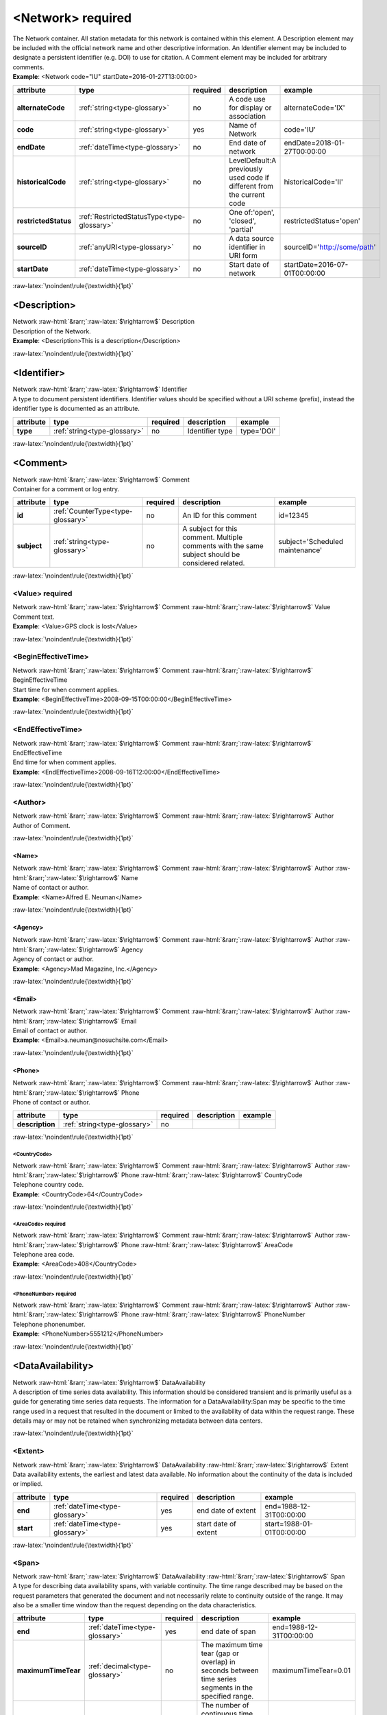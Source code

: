 .. Auto-generated rst file from scan of fdsn xsd

.. role:: blue
.. role:: red
.. role::  raw-html(raw)
	:format: html
.. role::  raw-latex(raw)
	:format: latex

.. _network:

<Network>     :red:`required`
============================================================
.. container:: hatnote hatnote-gray

   .. container:: description

      The Network container. All station metadata for this network is contained within this element. A Description element may be included with the official network name and other descriptive information. An Identifier element may be included to designate a persistent identifier (e.g. DOI) to use for citation. A Comment element may be included for arbitrary comments.

   .. container:: example

      **Example**: <Network code="IU" startDate=2016-01-27T13:00:00>

.. tabularcolumns::|l|l|l|1|1| 

.. csv-table::
      :class: rows
      :escape: \ 
      :header: "attribute", "type", "required", "description", "example"
      :widths: auto

      **alternateCode**, :ref:`string<type-glossary>`, no, "A code use for display or association", "alternateCode='IX' " 
      **code**, :ref:`string<type-glossary>`, :red:`yes`, "Name of Network ", "code='IU'" 
      **endDate**, :ref:`dateTime<type-glossary>`, no, "End date of network", "endDate=2018-01-27T00:00:00" 
      **historicalCode**, :ref:`string<type-glossary>`, no, "LevelDefault:A previously used code if different from the current code", "historicalCode='II' " 
      **restrictedStatus**, :ref:`RestrictedStatusType<type-glossary>`, no, "One of:'open', 'closed', 'partial'", "restrictedStatus='open'" 
      **sourceID**, :ref:`anyURI<type-glossary>`, no, "A data source identifier in URI form", "sourceID='http://some/path'" 
      **startDate**, :ref:`dateTime<type-glossary>`, no, "Start date of network", "startDate=2016-07-01T00:00:00" 


:raw-latex:`\noindent\rule{\textwidth}{1pt}`

.. _network-description:

<Description>
------------------------------------------------------------
.. container:: hatnote hatnote-gray

   .. container:: crumb

      Network :raw-html:`&rarr;`:raw-latex:`$\rightarrow$` Description

   .. container:: type

			.. only:: latex

					type: :ref:`string<type-glossary>`

			.. only:: html

					type:`string <appendices.html#glossary-string>`_

   .. container:: description

      Description of the Network.

   .. container:: example

      **Example**: <Description>This is a description</Description>


:raw-latex:`\noindent\rule{\textwidth}{1pt}`

.. _network-identifier:

<Identifier>
------------------------------------------------------------
.. container:: hatnote hatnote-gray

   .. container:: crumb

      Network :raw-html:`&rarr;`:raw-latex:`$\rightarrow$` Identifier

   .. container:: type

			.. only:: latex

					type: :ref:`string<type-glossary>`

			.. only:: html

					type:`string <appendices.html#glossary-string>`_

   .. container:: description

      A type to document persistent identifiers. Identifier values should be specified without a URI scheme (prefix), instead the identifier type is documented as an attribute.

.. tabularcolumns::|l|l|l|1|1| 

.. csv-table::
      :class: rows
      :escape: \ 
      :header: "attribute", "type", "required", "description", "example"
      :widths: auto

      **type**, :ref:`string<type-glossary>`, no, "Identifier type", "type='DOI'" 


:raw-latex:`\noindent\rule{\textwidth}{1pt}`

.. _network-comment:

<Comment>
------------------------------------------------------------
.. container:: hatnote hatnote-gray

   .. container:: crumb

      Network :raw-html:`&rarr;`:raw-latex:`$\rightarrow$` Comment

   .. container:: description

      Container for a comment or log entry.

.. tabularcolumns::|l|l|l|1|1| 

.. csv-table::
      :class: rows
      :escape: \ 
      :header: "attribute", "type", "required", "description", "example"
      :widths: auto

      **id**, :ref:`CounterType<type-glossary>`, no, "An ID for this comment", "id=12345" 
      **subject**, :ref:`string<type-glossary>`, no, "A subject for this comment. Multiple comments with the same subject should be considered related.", "subject='Scheduled maintenance'" 


:raw-latex:`\noindent\rule{\textwidth}{1pt}`

.. _network-comment-value:

<Value>     :red:`required`
^^^^^^^^^^^^^^^^^^^^^^^^^^^^^^^^^^^^^^^^^^^^^^^^^^^^^^^^^^^^
.. container:: hatnote hatnote-gray

   .. container:: crumb

      Network :raw-html:`&rarr;`:raw-latex:`$\rightarrow$` Comment :raw-html:`&rarr;`:raw-latex:`$\rightarrow$` Value

   .. container:: type

			.. only:: latex

					type: :ref:`string<type-glossary>`

			.. only:: html

					type:`string <appendices.html#glossary-string>`_

   .. container:: description

      Comment text.

   .. container:: example

      **Example**: <Value>GPS clock is lost</Value>


:raw-latex:`\noindent\rule{\textwidth}{1pt}`

.. _network-comment-begineffectivetime:

<BeginEffectiveTime>
^^^^^^^^^^^^^^^^^^^^^^^^^^^^^^^^^^^^^^^^^^^^^^^^^^^^^^^^^^^^
.. container:: hatnote hatnote-gray

   .. container:: crumb

      Network :raw-html:`&rarr;`:raw-latex:`$\rightarrow$` Comment :raw-html:`&rarr;`:raw-latex:`$\rightarrow$` BeginEffectiveTime

   .. container:: type

			.. only:: latex

					type: :ref:`dateTime<type-glossary>`

			.. only:: html

					type:`dateTime <appendices.html#glossary-datetime>`_

   .. container:: description

      Start time for when comment applies.

   .. container:: example

      **Example**: <BeginEffectiveTime>2008-09-15T00:00:00</BeginEffectiveTime>


:raw-latex:`\noindent\rule{\textwidth}{1pt}`

.. _network-comment-endeffectivetime:

<EndEffectiveTime>
^^^^^^^^^^^^^^^^^^^^^^^^^^^^^^^^^^^^^^^^^^^^^^^^^^^^^^^^^^^^
.. container:: hatnote hatnote-gray

   .. container:: crumb

      Network :raw-html:`&rarr;`:raw-latex:`$\rightarrow$` Comment :raw-html:`&rarr;`:raw-latex:`$\rightarrow$` EndEffectiveTime

   .. container:: type

			.. only:: latex

					type: :ref:`dateTime<type-glossary>`

			.. only:: html

					type:`dateTime <appendices.html#glossary-datetime>`_

   .. container:: description

      End time for when comment applies.

   .. container:: example

      **Example**: <EndEffectiveTime>2008-09-16T12:00:00</EndEffectiveTime>


:raw-latex:`\noindent\rule{\textwidth}{1pt}`

.. _network-comment-author:

<Author>
^^^^^^^^^^^^^^^^^^^^^^^^^^^^^^^^^^^^^^^^^^^^^^^^^^^^^^^^^^^^
.. container:: hatnote hatnote-gray

   .. container:: crumb

      Network :raw-html:`&rarr;`:raw-latex:`$\rightarrow$` Comment :raw-html:`&rarr;`:raw-latex:`$\rightarrow$` Author

   .. container:: description

      Author of Comment.


:raw-latex:`\noindent\rule{\textwidth}{1pt}`

.. _network-comment-author-name:

<Name>
''''''''''''''''''''''''''''''''''''''''''''''''''''''''''''
.. container:: hatnote hatnote-gray

   .. container:: crumb

      Network :raw-html:`&rarr;`:raw-latex:`$\rightarrow$` Comment :raw-html:`&rarr;`:raw-latex:`$\rightarrow$` Author :raw-html:`&rarr;`:raw-latex:`$\rightarrow$` Name

   .. container:: type

			.. only:: latex

					type: :ref:`string<type-glossary>`

			.. only:: html

					type:`string <appendices.html#glossary-string>`_

   .. container:: description

      Name of contact or author.

   .. container:: example

      **Example**: <Name>Alfred E. Neuman</Name>


:raw-latex:`\noindent\rule{\textwidth}{1pt}`

.. _network-comment-author-agency:

<Agency>
''''''''''''''''''''''''''''''''''''''''''''''''''''''''''''
.. container:: hatnote hatnote-gray

   .. container:: crumb

      Network :raw-html:`&rarr;`:raw-latex:`$\rightarrow$` Comment :raw-html:`&rarr;`:raw-latex:`$\rightarrow$` Author :raw-html:`&rarr;`:raw-latex:`$\rightarrow$` Agency

   .. container:: type

			.. only:: latex

					type: :ref:`string<type-glossary>`

			.. only:: html

					type:`string <appendices.html#glossary-string>`_

   .. container:: description

      Agency of contact or author.

   .. container:: example

      **Example**: <Agency>Mad Magazine, Inc.</Agency>


:raw-latex:`\noindent\rule{\textwidth}{1pt}`

.. _network-comment-author-email:

<Email>
''''''''''''''''''''''''''''''''''''''''''''''''''''''''''''
.. container:: hatnote hatnote-gray

   .. container:: crumb

      Network :raw-html:`&rarr;`:raw-latex:`$\rightarrow$` Comment :raw-html:`&rarr;`:raw-latex:`$\rightarrow$` Author :raw-html:`&rarr;`:raw-latex:`$\rightarrow$` Email

   .. container:: type

			.. only:: latex

					type: :ref:`string<type-glossary>`

			.. only:: html

					type:`string <appendices.html#glossary-string>`_

   .. container:: description

      Email of contact or author.

   .. container:: example

      **Example**: <Email>a.neuman@nosuchsite.com</Email>


:raw-latex:`\noindent\rule{\textwidth}{1pt}`

.. _network-comment-author-phone:

<Phone>
''''''''''''''''''''''''''''''''''''''''''''''''''''''''''''
.. container:: hatnote hatnote-gray

   .. container:: crumb

      Network :raw-html:`&rarr;`:raw-latex:`$\rightarrow$` Comment :raw-html:`&rarr;`:raw-latex:`$\rightarrow$` Author :raw-html:`&rarr;`:raw-latex:`$\rightarrow$` Phone

   .. container:: description

      Phone of contact or author.

.. tabularcolumns::|l|l|l|1|1| 

.. csv-table::
      :class: rows
      :escape: \ 
      :header: "attribute", "type", "required", "description", "example"
      :widths: auto

      **description**, :ref:`string<type-glossary>`, no, "", "" 


:raw-latex:`\noindent\rule{\textwidth}{1pt}`

.. _network-comment-author-phone-countrycode:

<CountryCode>
""""""""""""""""""""""""""""""""""""""""""""""""""""""""""""
.. container:: hatnote hatnote-gray

   .. container:: crumb

      Network :raw-html:`&rarr;`:raw-latex:`$\rightarrow$` Comment :raw-html:`&rarr;`:raw-latex:`$\rightarrow$` Author :raw-html:`&rarr;`:raw-latex:`$\rightarrow$` Phone :raw-html:`&rarr;`:raw-latex:`$\rightarrow$` CountryCode

   .. container:: type

			.. only:: latex

					type: :ref:`integer<type-glossary>`

			.. only:: html

					type:`integer <appendices.html#glossary-integer>`_

   .. container:: description

      Telephone country code.

   .. container:: example

      **Example**: <CountryCode>64</CountryCode>


:raw-latex:`\noindent\rule{\textwidth}{1pt}`

.. _network-comment-author-phone-areacode:

<AreaCode>     :red:`required`
""""""""""""""""""""""""""""""""""""""""""""""""""""""""""""
.. container:: hatnote hatnote-gray

   .. container:: crumb

      Network :raw-html:`&rarr;`:raw-latex:`$\rightarrow$` Comment :raw-html:`&rarr;`:raw-latex:`$\rightarrow$` Author :raw-html:`&rarr;`:raw-latex:`$\rightarrow$` Phone :raw-html:`&rarr;`:raw-latex:`$\rightarrow$` AreaCode

   .. container:: type

			.. only:: latex

					type: :ref:`integer<type-glossary>`

			.. only:: html

					type:`integer <appendices.html#glossary-integer>`_

   .. container:: description

      Telephone area code.

   .. container:: example

      **Example**: <AreaCode>408</CountryCode>


:raw-latex:`\noindent\rule{\textwidth}{1pt}`

.. _network-comment-author-phone-phonenumber:

<PhoneNumber>     :red:`required`
""""""""""""""""""""""""""""""""""""""""""""""""""""""""""""
.. container:: hatnote hatnote-gray

   .. container:: crumb

      Network :raw-html:`&rarr;`:raw-latex:`$\rightarrow$` Comment :raw-html:`&rarr;`:raw-latex:`$\rightarrow$` Author :raw-html:`&rarr;`:raw-latex:`$\rightarrow$` Phone :raw-html:`&rarr;`:raw-latex:`$\rightarrow$` PhoneNumber

   .. container:: type

			.. only:: latex

					type: :ref:`string<type-glossary>`

			.. only:: html

					type:`string <appendices.html#glossary-string>`_

   .. container:: description

      Telephone phonenumber.

   .. container:: example

      **Example**: <PhoneNumber>5551212</PhoneNumber>


:raw-latex:`\noindent\rule{\textwidth}{1pt}`

.. _network-dataavailability:

<DataAvailability>
------------------------------------------------------------
.. container:: hatnote hatnote-gray

   .. container:: crumb

      Network :raw-html:`&rarr;`:raw-latex:`$\rightarrow$` DataAvailability

   .. container:: description

      A description of time series data availability. This information should be considered transient and is primarily useful as a guide for generating time series data requests. The information for a DataAvailability:Span may be specific to the time range used in a request that resulted in the document or limited to the availability of data within the request range. These details may or may not be retained when synchronizing metadata between data centers.


:raw-latex:`\noindent\rule{\textwidth}{1pt}`

.. _network-dataavailability-extent:

<Extent>
^^^^^^^^^^^^^^^^^^^^^^^^^^^^^^^^^^^^^^^^^^^^^^^^^^^^^^^^^^^^
.. container:: hatnote hatnote-gray

   .. container:: crumb

      Network :raw-html:`&rarr;`:raw-latex:`$\rightarrow$` DataAvailability :raw-html:`&rarr;`:raw-latex:`$\rightarrow$` Extent

   .. container:: description

      Data availability extents, the earliest and latest data available. No information about the continuity of the data is included or implied.

.. tabularcolumns::|l|l|l|1|1| 

.. csv-table::
      :class: rows
      :escape: \ 
      :header: "attribute", "type", "required", "description", "example"
      :widths: auto

      **end**, :ref:`dateTime<type-glossary>`, :red:`yes`, "end date of extent", "end=1988-12-31T00:00:00" 
      **start**, :ref:`dateTime<type-glossary>`, :red:`yes`, "start date of extent", "start=1988-01-01T00:00:00" 


:raw-latex:`\noindent\rule{\textwidth}{1pt}`

.. _network-dataavailability-span:

<Span>
^^^^^^^^^^^^^^^^^^^^^^^^^^^^^^^^^^^^^^^^^^^^^^^^^^^^^^^^^^^^
.. container:: hatnote hatnote-gray

   .. container:: crumb

      Network :raw-html:`&rarr;`:raw-latex:`$\rightarrow$` DataAvailability :raw-html:`&rarr;`:raw-latex:`$\rightarrow$` Span

   .. container:: description

      A type for describing data availability spans, with variable continuity. The time range described may be based on the request parameters that generated the document and not necessarily relate to continuity outside of the range. It may also be a smaller time window than the request depending on the data characteristics.

.. tabularcolumns::|l|l|l|1|1| 

.. csv-table::
      :class: rows
      :escape: \ 
      :header: "attribute", "type", "required", "description", "example"
      :widths: auto

      **end**, :ref:`dateTime<type-glossary>`, :red:`yes`, "end date of span", "end=1988-12-31T00:00:00" 
      **maximumTimeTear**, :ref:`decimal<type-glossary>`, no, "The maximum time tear (gap or overlap) in seconds between time series segments in the specified range.", "maximumTimeTear=0.01" 
      **numberSegments**, :ref:`integer<type-glossary>`, :red:`yes`, "The number of continuous time series segments contained in the specified time range. A value of 1 indicates that the time series is continuous from start to end.", "numberSegments=2" 
      **start**, :ref:`dateTime<type-glossary>`, :red:`yes`, "start date of span", "start=1988-01-01T00:00:00" 


:raw-latex:`\noindent\rule{\textwidth}{1pt}`

.. _network-operator:

<Operator>
------------------------------------------------------------
.. container:: hatnote hatnote-gray

   .. container:: crumb

      Network :raw-html:`&rarr;`:raw-latex:`$\rightarrow$` Operator

   .. container:: description

      Agency and contact persons who manage this network.


:raw-latex:`\noindent\rule{\textwidth}{1pt}`

.. _network-operator-agency:

<Agency>     :red:`required`
^^^^^^^^^^^^^^^^^^^^^^^^^^^^^^^^^^^^^^^^^^^^^^^^^^^^^^^^^^^^
.. container:: hatnote hatnote-gray

   .. container:: crumb

      Network :raw-html:`&rarr;`:raw-latex:`$\rightarrow$` Operator :raw-html:`&rarr;`:raw-latex:`$\rightarrow$` Agency

   .. container:: type

			.. only:: latex

					type: :ref:`string<type-glossary>`

			.. only:: html

					type:`string <appendices.html#glossary-string>`_

   .. container:: description

      An operating agency and associated contact persons.

   .. container:: example

      **Example**: <Agency>USGS</Agency>


:raw-latex:`\noindent\rule{\textwidth}{1pt}`

.. _network-operator-contact:

<Contact>
^^^^^^^^^^^^^^^^^^^^^^^^^^^^^^^^^^^^^^^^^^^^^^^^^^^^^^^^^^^^
.. container:: hatnote hatnote-gray

   .. container:: crumb

      Network :raw-html:`&rarr;`:raw-latex:`$\rightarrow$` Operator :raw-html:`&rarr;`:raw-latex:`$\rightarrow$` Contact

   .. container:: description

      Person's contact information. A person can belong to multiple agencies and have multiple email addresses and phone numbers.


:raw-latex:`\noindent\rule{\textwidth}{1pt}`

.. _network-operator-contact-name:

<Name>
''''''''''''''''''''''''''''''''''''''''''''''''''''''''''''
.. container:: hatnote hatnote-gray

   .. container:: crumb

      Network :raw-html:`&rarr;`:raw-latex:`$\rightarrow$` Operator :raw-html:`&rarr;`:raw-latex:`$\rightarrow$` Contact :raw-html:`&rarr;`:raw-latex:`$\rightarrow$` Name

   .. container:: type

			.. only:: latex

					type: :ref:`string<type-glossary>`

			.. only:: html

					type:`string <appendices.html#glossary-string>`_

   .. container:: description

      Name of contact or author.

   .. container:: example

      **Example**: <Name>Alfred E. Neuman</Name>


:raw-latex:`\noindent\rule{\textwidth}{1pt}`

.. _network-operator-contact-agency:

<Agency>
''''''''''''''''''''''''''''''''''''''''''''''''''''''''''''
.. container:: hatnote hatnote-gray

   .. container:: crumb

      Network :raw-html:`&rarr;`:raw-latex:`$\rightarrow$` Operator :raw-html:`&rarr;`:raw-latex:`$\rightarrow$` Contact :raw-html:`&rarr;`:raw-latex:`$\rightarrow$` Agency

   .. container:: type

			.. only:: latex

					type: :ref:`string<type-glossary>`

			.. only:: html

					type:`string <appendices.html#glossary-string>`_

   .. container:: description

      Agency of contact or author.

   .. container:: example

      **Example**: <Agency>Mad Magazine, Inc.</Agency>


:raw-latex:`\noindent\rule{\textwidth}{1pt}`

.. _network-operator-contact-email:

<Email>
''''''''''''''''''''''''''''''''''''''''''''''''''''''''''''
.. container:: hatnote hatnote-gray

   .. container:: crumb

      Network :raw-html:`&rarr;`:raw-latex:`$\rightarrow$` Operator :raw-html:`&rarr;`:raw-latex:`$\rightarrow$` Contact :raw-html:`&rarr;`:raw-latex:`$\rightarrow$` Email

   .. container:: type

			.. only:: latex

					type: :ref:`string<type-glossary>`

			.. only:: html

					type:`string <appendices.html#glossary-string>`_

   .. container:: description

      Email of contact or author.

   .. container:: example

      **Example**: <Email>a.neuman@nosuchsite.com</Email>


:raw-latex:`\noindent\rule{\textwidth}{1pt}`

.. _network-operator-contact-phone:

<Phone>
''''''''''''''''''''''''''''''''''''''''''''''''''''''''''''
.. container:: hatnote hatnote-gray

   .. container:: crumb

      Network :raw-html:`&rarr;`:raw-latex:`$\rightarrow$` Operator :raw-html:`&rarr;`:raw-latex:`$\rightarrow$` Contact :raw-html:`&rarr;`:raw-latex:`$\rightarrow$` Phone

   .. container:: description

      Phone of contact or author.

.. tabularcolumns::|l|l|l|1|1| 

.. csv-table::
      :class: rows
      :escape: \ 
      :header: "attribute", "type", "required", "description", "example"
      :widths: auto

      **description**, :ref:`string<type-glossary>`, no, "", "" 


:raw-latex:`\noindent\rule{\textwidth}{1pt}`

.. _network-operator-contact-phone-countrycode:

<CountryCode>
""""""""""""""""""""""""""""""""""""""""""""""""""""""""""""
.. container:: hatnote hatnote-gray

   .. container:: crumb

      Network :raw-html:`&rarr;`:raw-latex:`$\rightarrow$` Operator :raw-html:`&rarr;`:raw-latex:`$\rightarrow$` Contact :raw-html:`&rarr;`:raw-latex:`$\rightarrow$` Phone :raw-html:`&rarr;`:raw-latex:`$\rightarrow$` CountryCode

   .. container:: type

			.. only:: latex

					type: :ref:`integer<type-glossary>`

			.. only:: html

					type:`integer <appendices.html#glossary-integer>`_

   .. container:: description

      Telephone country code.

   .. container:: example

      **Example**: <CountryCode>64</CountryCode>


:raw-latex:`\noindent\rule{\textwidth}{1pt}`

.. _network-operator-contact-phone-areacode:

<AreaCode>     :red:`required`
""""""""""""""""""""""""""""""""""""""""""""""""""""""""""""
.. container:: hatnote hatnote-gray

   .. container:: crumb

      Network :raw-html:`&rarr;`:raw-latex:`$\rightarrow$` Operator :raw-html:`&rarr;`:raw-latex:`$\rightarrow$` Contact :raw-html:`&rarr;`:raw-latex:`$\rightarrow$` Phone :raw-html:`&rarr;`:raw-latex:`$\rightarrow$` AreaCode

   .. container:: type

			.. only:: latex

					type: :ref:`integer<type-glossary>`

			.. only:: html

					type:`integer <appendices.html#glossary-integer>`_

   .. container:: description

      Telephone area code.

   .. container:: example

      **Example**: <AreaCode>408</CountryCode>


:raw-latex:`\noindent\rule{\textwidth}{1pt}`

.. _network-operator-contact-phone-phonenumber:

<PhoneNumber>     :red:`required`
""""""""""""""""""""""""""""""""""""""""""""""""""""""""""""
.. container:: hatnote hatnote-gray

   .. container:: crumb

      Network :raw-html:`&rarr;`:raw-latex:`$\rightarrow$` Operator :raw-html:`&rarr;`:raw-latex:`$\rightarrow$` Contact :raw-html:`&rarr;`:raw-latex:`$\rightarrow$` Phone :raw-html:`&rarr;`:raw-latex:`$\rightarrow$` PhoneNumber

   .. container:: type

			.. only:: latex

					type: :ref:`string<type-glossary>`

			.. only:: html

					type:`string <appendices.html#glossary-string>`_

   .. container:: description

      Telephone phonenumber.

   .. container:: example

      **Example**: <PhoneNumber>5551212</PhoneNumber>


:raw-latex:`\noindent\rule{\textwidth}{1pt}`

.. _network-operator-website:

<WebSite>
^^^^^^^^^^^^^^^^^^^^^^^^^^^^^^^^^^^^^^^^^^^^^^^^^^^^^^^^^^^^
.. container:: hatnote hatnote-gray

   .. container:: crumb

      Network :raw-html:`&rarr;`:raw-latex:`$\rightarrow$` Operator :raw-html:`&rarr;`:raw-latex:`$\rightarrow$` WebSite

   .. container:: type

			.. only:: latex

					type: :ref:`anyURI<type-glossary>`

			.. only:: html

					type:`anyURI <appendices.html#glossary-anyuri>`_

   .. container:: description

      Website of operating agency.

   .. container:: example

      **Example**: <WebSite>http://usgs.gov</WebSite>


:raw-latex:`\noindent\rule{\textwidth}{1pt}`

.. _network-totalnumberstations:

<TotalNumberStations>
------------------------------------------------------------
.. container:: hatnote hatnote-gray

   .. container:: crumb

      Network :raw-html:`&rarr;`:raw-latex:`$\rightarrow$` TotalNumberStations

   .. admonition:: Warning

      This field is likely to be deprecated in future versions of StationXML

   .. container:: type

			.. only:: latex

					type: :ref:`decimal<type-glossary>` range:TotalNumberStations :math:`\ge` 0

			.. only:: html

					type:`decimal <appendices.html#glossary-decimal>`_ range:TotalNumberStations :math:`\ge` 0

   .. container:: description

      The total number of stations in this network, including inactive or terminated stations.

   .. container:: example

      **Example**: <TotalNumberStations>24</TotalNumberStations>


:raw-latex:`\noindent\rule{\textwidth}{1pt}`

.. _network-selectednumberstations:

<SelectedNumberStations>
------------------------------------------------------------
.. container:: hatnote hatnote-gray

   .. container:: crumb

      Network :raw-html:`&rarr;`:raw-latex:`$\rightarrow$` SelectedNumberStations

   .. admonition:: Warning

      This field is likely to be deprecated in future versions of StationXML

   .. container:: type

			.. only:: latex

					type: :ref:`decimal<type-glossary>` range:SelectedNumberStations :math:`\ge` 0

			.. only:: html

					type:`decimal <appendices.html#glossary-decimal>`_ range:SelectedNumberStations :math:`\ge` 0

   .. container:: description

      The number of stations selected in the request that resulted in this document.

   .. container:: example

      **Example**: <SelectedNumberStations>12</SelectedNumberStations>


